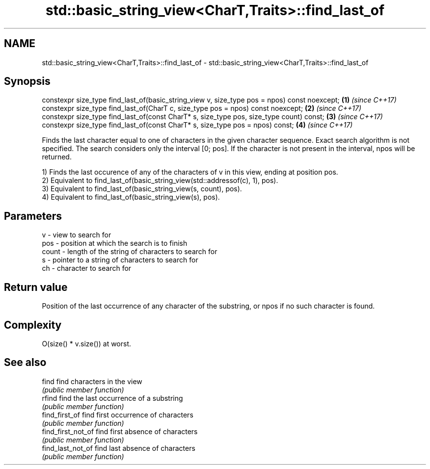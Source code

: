 .TH std::basic_string_view<CharT,Traits>::find_last_of 3 "2020.03.24" "http://cppreference.com" "C++ Standard Libary"
.SH NAME
std::basic_string_view<CharT,Traits>::find_last_of \- std::basic_string_view<CharT,Traits>::find_last_of

.SH Synopsis
   constexpr size_type find_last_of(basic_string_view v, size_type pos = npos) const noexcept; \fB(1)\fP \fI(since C++17)\fP
   constexpr size_type find_last_of(CharT c, size_type pos = npos) const noexcept;             \fB(2)\fP \fI(since C++17)\fP
   constexpr size_type find_last_of(const CharT* s, size_type pos, size_type count) const;     \fB(3)\fP \fI(since C++17)\fP
   constexpr size_type find_last_of(const CharT* s, size_type pos = npos) const;               \fB(4)\fP \fI(since C++17)\fP

   Finds the last character equal to one of characters in the given character sequence. Exact search algorithm is not specified. The search considers only the interval [0; pos]. If the character is not present in the interval, npos will be returned.

   1) Finds the last occurence of any of the characters of v in this view, ending at position pos.
   2) Equivalent to find_last_of(basic_string_view(std::addressof(c), 1), pos).
   3) Equivalent to find_last_of(basic_string_view(s, count), pos).
   4) Equivalent to find_last_of(basic_string_view(s), pos).

.SH Parameters

   v     - view to search for
   pos   - position at which the search is to finish
   count - length of the string of characters to search for
   s     - pointer to a string of characters to search for
   ch    - character to search for

.SH Return value

   Position of the last occurrence of any character of the substring, or npos if no such character is found.

.SH Complexity

   O(size() * v.size()) at worst.

.SH See also

   find              find characters in the view
                     \fI(public member function)\fP
   rfind             find the last occurrence of a substring
                     \fI(public member function)\fP
   find_first_of     find first occurrence of characters
                     \fI(public member function)\fP
   find_first_not_of find first absence of characters
                     \fI(public member function)\fP
   find_last_not_of  find last absence of characters
                     \fI(public member function)\fP

